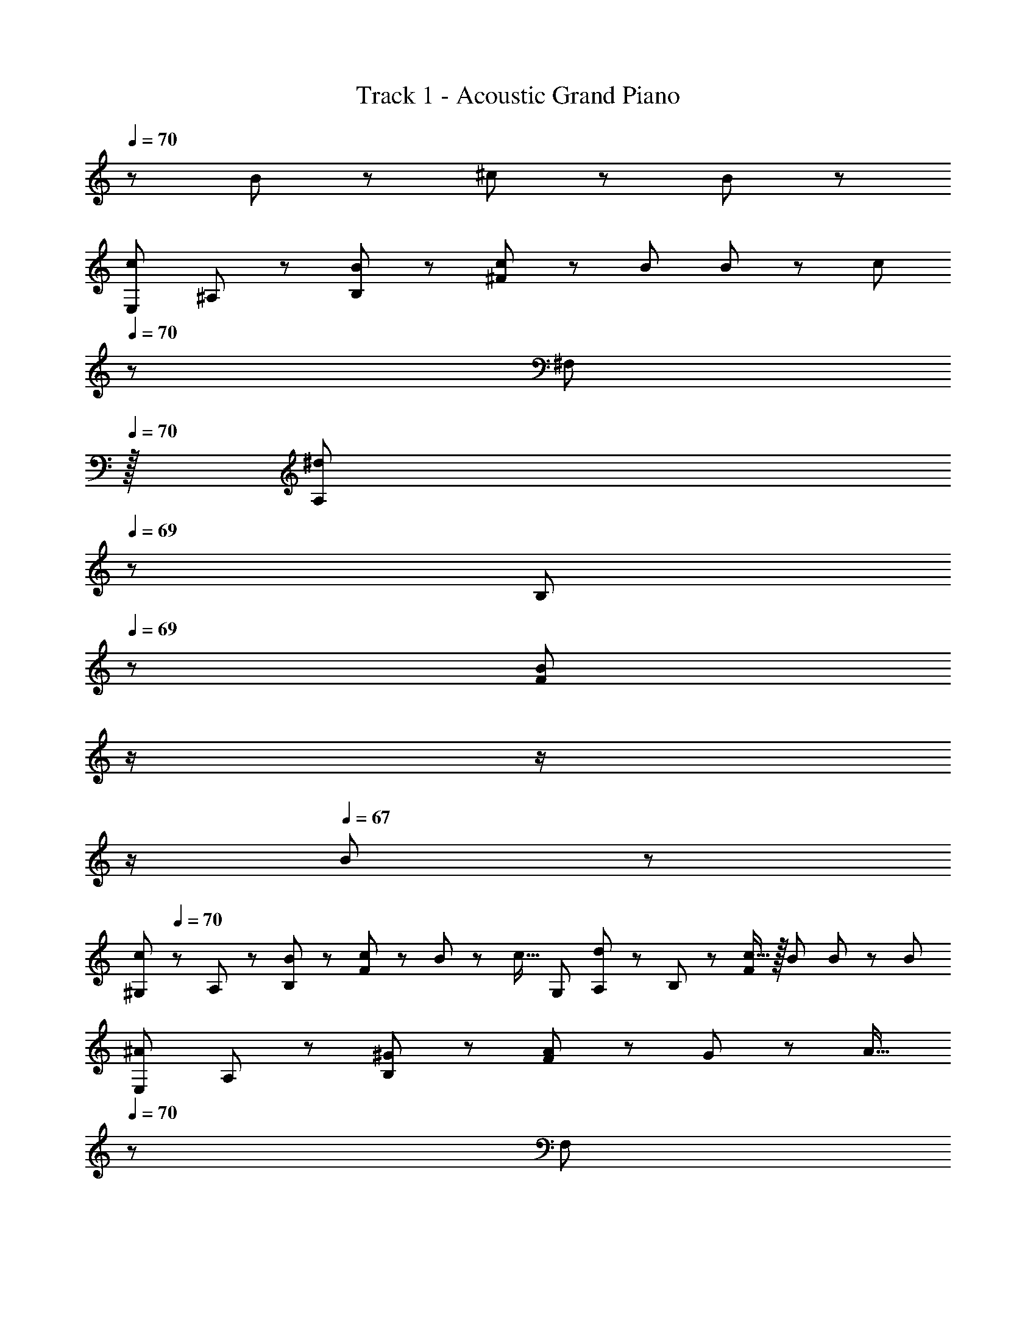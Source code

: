 X: 1
T: Track 1 - Acoustic Grand Piano
Z: ABC Generated by Starbound Composer
L: 1/8
Q: 1/4=70
Q: 1/4=70
Q: 1/4=70
K: C
z313/48 B11/24 z/48 ^c11/24 z/24 B23/48 z/48 
[cE,97/24z7/12] ^A,11/24 z/48 [B11/24B,11/24] z/24 [c23/24^F119/48] z/24 B23/48 B11/24 z/48 [cz23/48] 
Q: 1/4=70
z/24 [^F,95/24z11/24] 
Q: 1/4=70
z/16 [A,11/24^d11/12z7/16] 
Q: 1/4=69
z/24 B,11/24 
Q: 1/4=69
z/48 [B95/48F119/48z23/48] 
Q: 1/4=69
z/2 
Q: 1/4=68
z/2 
Q: 1/4=68
z/2 
Q: 1/4=67
B23/48 z/48 
[c^G,97/24z/2] 
Q: 1/4=70
z/12 A,11/24 z/48 [B11/24B,11/24] z/24 [c23/24F119/48] z/24 B11/12 z/24 [c17/16z25/48] [G,95/24z25/48] [A,11/24d11/12] z/48 B,11/24 z/48 [c15/16F119/48] z/16 B23/48 B23/48 z/48 [B13/24z/2] 
[^AE,97/24z7/12] A,11/24 z/48 [^G11/24B,11/24] z/24 [A23/24F119/48] z/24 G11/12 z/24 [A17/16z23/48] 
Q: 1/4=70
z/24 [F,95/24z11/24] 
Q: 1/4=70
z/16 [A,11/24G11/12z7/16] 
Q: 1/4=69
z/24 B,11/24 
Q: 1/4=69
z/48 [A15/16F119/48z23/48] 
Q: 1/4=69
z/2 
Q: 1/4=68
z/48 [B11/12z23/48] 
Q: 1/4=68
z/2 
Q: 1/4=67
G23/48 z/48 
[AG,97/24z/2] 
Q: 1/4=70
z/12 A,11/24 z/48 [G11/24B,11/24] z/24 [F119/48F239/48] [B,,95/24z25/48] A,11/24 z/48 B,11/24 z/48 [F119/48z] B,11/24 z/48 ^C11/24 z/24 B,23/48 z/48 
[CE,,97/24F,97/24z7/12] A,11/24 z/48 [B,11/24B,11/24] z/24 [C23/24F119/48] z/24 B,11/12 z/24 [F17/16z23/48] 
Q: 1/4=70
z/24 [^F,,95/24F,95/24z11/24] 
Q: 1/4=70
z/16 [A,11/24^D11/12z7/16] 
Q: 1/4=69
z/24 B,11/24 
Q: 1/4=69
z/48 [C15/16F119/48z23/48] 
Q: 1/4=69
z/2 
Q: 1/4=68
z/48 [B,11/12z23/48] 
Q: 1/4=68
z/2 
Q: 1/4=67
D23/48 z/48 
[F^G,,8G,8z/2] 
Q: 1/4=70
z/12 A,11/24 z/48 [D11/24B,11/24] z/24 [F23/24F143/48] z/24 D11/12 z/24 [G17/16z25/24] [A,11/24D11/12] z/48 B,11/24 z/48 [C15/16F119/48] z/16 B,23/48 B,23/48 z/48 [B,13/24z/2] 
[A,E,,97/24F,97/24z7/12] A,11/24 z/48 [G,11/24B,11/24] z/24 [A,23/24F119/48] z/24 G,11/12 z/24 [A,17/16z23/48] 
Q: 1/4=70
z/24 [F,,95/24F,95/24z11/24] 
Q: 1/4=70
z/16 [A,11/24G,11/12z7/16] 
Q: 1/4=69
z/24 B,11/24 
Q: 1/4=69
z/48 [A,15/16F119/48z23/48] 
Q: 1/4=69
z/2 
Q: 1/4=68
z/48 [B,23/24z23/48] 
Q: 1/4=68
z/2 
Q: 1/4=67
B,23/48 z/48 
[F17/16G,,97/24G,97/24z/2] 
Q: 1/4=70
z/12 A,11/24 z/48 [B,11/24F23/48] z/24 [FF119/48] F23/48 F15/16 z/16 [B,83/24D83/24B,,95/24z25/48] C11/24 z/48 D11/24 z/48 [B119/48z95/48] B23/48 z/48 
[E73/24F73/24c73/24E,,8B,,8F,8z33/16] [E,95/48G,95/48B,95/48z47/48] d11/24 z/48 [B95/24z23/48] 
Q: 1/4=70
z/24 [E,95/48G,95/48B,95/48z11/24] 
Q: 1/4=70
z/2 
Q: 1/4=69
z/2 
Q: 1/4=69
z/2 
Q: 1/4=69
z/48 [E,95/48G,95/48B,95/48z23/48] 
Q: 1/4=68
z/2 
Q: 1/4=68
z/2 
Q: 1/4=67
B23/48 z/48 
[g13/24=G,,8^D,8z/2] 
Q: 1/4=70
z/12 d11/12 z/16 [c23/24z/2] [=G,95/48A,95/48D95/48z/2] d11/12 z/24 [g17/16z25/48] [G,95/48A,95/48D95/48z25/48] ^g11/12 z/24 [^a15/16z/2] [G,95/48A,95/48C95/48z/2] d11/12 z/16 [c53/48z/2] 
[^G,,8z7/12] [B63/16z71/48] [D,95/48F,95/48B,95/48] [D,95/48F,95/48B,95/48z25/48] G11/24 z/48 [B71/48z47/48] [D,95/48F,95/48B,95/48z/2] G23/48 G11/24 z/24 =d17/16 z/48 
c11/24 z/48 [B95/48z] [^C,95/48F,95/48B,95/48z47/48] c11/24 z/48 [^d3/2z25/48] [C,95/48^G,95/48B,95/48z] d11/24 z/48 [c15/16z/2] [C,95/48G,95/48B,95/48z89/48] B/8 [^f7E,,8B,,8F,8z33/16] 
[E95/48F95/48B95/48E,95/48G,95/48B,95/48z31/16] 
Q: 1/4=70
z/24 [E95/48F95/48B95/48E,95/48G,95/48B,95/48z11/24] 
Q: 1/4=70
z/2 
Q: 1/4=69
z/2 
Q: 1/4=69
z/2 
Q: 1/4=69
z/48 [E47/48F47/48B47/48E,95/48G,95/48B,95/48z23/48] 
Q: 1/4=68
z/2 
Q: 1/4=68
[G47/48g47/48z/2] 
Q: 1/4=67
z/2 [c7=F,,8C,8z/2] 
Q: 1/4=70
z25/16 
[C95/48=F95/48G95/48=F,95/48G,95/48] [C95/48F95/48G95/48F,95/48G,95/48] [C47/48F47/48G47/48F,95/48G,95/48] [D11/24d23/48] z/24 [E17/2e17/2z/6] [^F,,133/16z115/48] 
[^F,95/48B,95/48] [F,95/48B,95/48] [F,43/24B,43/24] z3/16 [F,97/24A,97/24C97/24^F,,,97/24z4] 
Q: 1/4=70
z/2 
Q: 1/4=70
z/2 
Q: 1/4=69
z/24 [^F11/12f47/48z11/24] 
Q: 1/4=69
z/2 
Q: 1/4=69
z/48 [G23/48g/2] 
Q: 1/4=68
z/48 [A11/12a23/24z23/48] 
Q: 1/4=68
z/2 
Q: 1/4=67
z/2 [A,,,13/24A,,9/16B73/24c73/24e73/24b73/24z/2] 
Q: 1/4=70
z/12 A,,11/24 z/48 =A,11/24 z/24 C23/48 z/48 =A23/48 z/48 E11/24 z/48 [c11/24^c'23/48A,15/16] z/48 [B95/24e95/24g95/24b95/24z25/48] 
[E,,,23/48E,,25/48] z/24 E,,11/24 z/48 E,11/24 z/48 G,23/48 z/48 E23/48 z/48 B,11/24 z/48 [E,15/16z/2] [A23/48=a/2] z/48 [B,,,13/24B,,9/16GBd17/16g17/16] z/24 B,,11/24 z/48 [F,11/24A23/48a23/48B,23/48] z/24 [B,,23/48A3/2a3/2] z/48 [F,23/48D/2] z/48 B,,11/24 z/48 [G23/48g23/48F,15/16B,] [E2G2B2e2z25/48] 
[^C,,23/48C,25/48] z/24 C,11/24 z/48 C11/24 z/48 [E23/48G23/48G,23/48B/2e/2] z/48 [F23/48^D,,23/48f/2D,/2] z/48 [E71/48G71/48B71/48e71/48E,,71/48E,71/48] [A,,,13/24A,,9/16B73/24c73/24e73/24b73/24] z/24 A,,11/24 z/48 A,11/24 z/24 C23/48 z/48 A23/48 z/48 E11/24 z/48 [c11/24c'23/48A,15/16] z/48 [B95/24e95/24g95/24b95/24z25/48] 
[E,,,23/48E,,25/48] z/24 E,,11/24 z/48 E,11/24 z/48 G,23/48 z/48 E23/48 z/48 B,11/24 z/48 [E,15/16z/2] B/2 [B,,,13/24B,,9/16GBd17/16g17/16] z/24 B,,11/24 z/48 [F,11/24A23/48a23/48D23/48] z/24 [=C,,23/24=C,A3/2=c3/2d3/2a3/2] z/24 C,11/24 z/48 [F,11/24G23/48g23/48D23/48] z/48 [^C,,^C,49/48E2G2B2e2] z/24 
C,11/24 z/48 C11/24 z/48 [E23/48G23/48G,23/48B/2e/2] z/48 [F23/48D,,23/48f/2D,/2] z/48 [E71/48G71/48B71/48e71/48E,,71/48E,71/48] [A,,,13/24A,,9/16B73/24^c73/24e73/24b73/24] z/24 A,,11/24 z/48 A,11/24 z/24 C23/48 z/48 A23/48 z/48 E11/24 z/48 [c11/24c'23/48A,15/16] z/48 [=c5/2d5/2g5/2=c'5/2z25/48] [^G,,,23/48G,,25/48] z/24 
G,11/24 z/48 [D11/24A23/48] z/48 G,23/48 z/48 [D23/48G/2=C,71/48] z/48 G,11/24 z/48 [D11/24F23/48] z/24 [G,23/48F/2f/2] z/48 [C,,13/24^C,9/16Ff17/16] z/24 C,11/24 z/48 [E11/24C11/24e23/48] z/24 [G,23/48F23/24f] z/48 C,23/48 z/48 [G,,11/24E23/48e23/48] z/48 [E11/24e23/48C,,15/16] z/48 [G2B2d2g2z23/48] 
Q: 1/4=70
z/24 [B,,,23/48z11/24] 
Q: 1/4=70
z/16 
[G,,11/24z7/16] 
Q: 1/4=70
z/24 B,,11/24 
Q: 1/4=69
z/48 [G23/48B23/48D,23/48d/2g/2] 
Q: 1/4=69
z/48 [F23/48G,23/48f/2] 
Q: 1/4=69
z/48 [D,11/24E11/12e23/24] z/48 
Q: 1/4=69
B,,11/24 z/24 
Q: 1/4=68
[D23/48B,,,23/48d/2] z/48 
Q: 1/4=70
[A,,,13/24E8e8] z/24 A,,11/24 z/48 C,11/24 z/24 E,23/48 z/48 [B,23/48G95/48^c95/48g95/48] z/48 C11/24 z/48 E11/24 z/48 A,23/48 
Q: 1/4=70
z/24 [A23/48A95/48c95/48a95/48z11/24] 
Q: 1/4=70
z/16 
[E11/24z7/16] 
Q: 1/4=70
z/24 C11/24 
Q: 1/4=69
z/48 A,23/48 
Q: 1/4=69
z/48 [E,23/48G95/48g95/48] 
Q: 1/4=69
z/48 C,11/24 z/48 
Q: 1/4=69
A,,11/24 z/24 
Q: 1/4=68
A,,,23/48 z/48 
Q: 1/4=70
[B,,,13/24E97/24F97/24B97/24e97/24] z/24 B,,11/24 z/48 E,11/24 z/24 F,23/48 z/48 B,23/48 z/48 E11/24 z/48 F11/24 z/48 E23/48 z/24 [B,,23/48B,23/48D25/48D71/48] z/24 
F,11/24 z/48 D,11/24 z/48 [B,23/48B,,23/48B/2] z/48 [F23/48F,,23/48f/2] z/48 [E11/24D,,11/24e23/48] z/48 [D11/24B,,,11/24d23/48] z/24 [E23/48B,,,,23/48e/2] z/48 [A,,,,13/24A,,,9/16B73/24c73/24e73/24b73/24] z/24 A,,11/24 z/48 [C,11/24E,11/24A,23/48] z/24 A,,23/48 z/48 [A,23/48C/2E/2] z/48 E,11/24 z/48 [c11/24C11/24E11/24^c'23/48A23/48] z/48 [E,23/48B95/24e95/24g95/24b95/24] z/24 [E,,,23/48E,,25/48] z/24 
B,,11/24 z/48 [E,11/24G,23/48B,23/48] z/48 B,,23/48 z/48 [G,23/48B,23/48E/2] z/48 E,11/24 z/48 [E11/24G11/24B23/48] z/24 [A23/48B,23/48a/2] z/48 [B,,,13/24B,,9/16GBd17/16g17/16] z/24 B,,11/24 z/48 [F,11/24A23/48a23/48B,23/48] z/24 [B,,23/48A3/2a3/2] z/48 [F,23/48D/2] z/48 B,,11/24 z/48 [F,11/24G23/48g23/48B,23/48] z/48 [B,,23/48E2G2B2e2] 
Q: 1/4=70
z/24 [C,,23/48C,25/48z11/24] 
Q: 1/4=70
z/16 
[C,11/24z7/16] 
Q: 1/4=69
z/24 C11/24 
Q: 1/4=69
z/48 [E23/48G23/48G,23/48B/2e/2] 
Q: 1/4=69
z/48 [F23/48D,,23/48f/2D,/2] 
Q: 1/4=68
z/48 [E,,11/12E,23/24E71/48G71/48B71/48e71/48z23/48] 
Q: 1/4=68
z/2 
Q: 1/4=67
[B,,,23/48B,,/2] z/48 [A,,,13/24A,,9/16B73/24c73/24e73/24b73/24z/2] 
Q: 1/4=70
z/12 A,,11/24 z/48 [C,11/24E,11/24A,23/48] z/24 A,,23/48 z/48 [A,23/48C/2E/2] z/48 E,11/24 z/48 [c11/24C11/24E11/24c'23/48A23/48] z/48 [E,23/48B95/24e95/24g95/24b95/24] z/24 [E,,,23/48E,,25/48] z/24 
B,,11/24 z/48 [E,11/24G,23/48B,23/48] z/48 B,,23/48 z/48 [G,23/48B,23/48E/2] z/48 E,11/24 z/48 [E11/24G11/24B23/48] z/24 [B,23/48B/2] z/48 [B,,,13/24B,,9/16GBd17/16g17/16] z/24 B,,11/24 z/48 [F,11/24A23/48a23/48D23/48] z/24 [=C,,23/24=C,A3/2=c3/2d3/2a3/2] z/24 C,11/24 z/48 [F,11/24G23/48g23/48D23/48] z/48 [^C,,^C,49/48E2G2B2e2z23/48] 
Q: 1/4=70
z/2 
Q: 1/4=70
z/16 
[C,11/24z7/16] 
Q: 1/4=69
z/24 C11/24 
Q: 1/4=69
z/48 [E23/48G23/48G,23/48B/2e/2] 
Q: 1/4=69
z/48 [F23/48D,,23/48f/2D,/2] 
Q: 1/4=68
z/48 [E,,11/12E,23/24E71/48G71/48B71/48e71/48z23/48] 
Q: 1/4=68
z/2 
Q: 1/4=67
[B,,,23/48B,,/2] z/48 [A,,,13/24A,,9/16B73/24^c73/24e73/24b73/24z/2] 
Q: 1/4=70
z/12 A,,11/24 z/48 [C,11/24E,11/24A,23/48] z/24 A,,23/48 z/48 [A,23/48C/2E/2] z/48 E,11/24 z/48 [c11/24C11/24E11/24c'23/48A23/48] z/48 [E,23/48=c5/2d5/2g5/2=c'5/2] z/24 [G,,,23/48G,,25/48] z/24 
G,11/24 z/48 [D11/24A23/48] z/48 G,23/48 z/48 [D23/48G/2=C,71/48] z/48 G,11/24 z/48 [D11/24F23/48] z/24 [G,23/48F/2f/2] z/48 [^C,,,13/24C,,9/16Ff17/16] z/24 ^C,11/24 z/48 [E11/24C11/24e23/48] z/24 [G,23/48F23/24f] z/48 C,23/48 z/48 [G,,11/24E23/48e23/48] z/48 [E11/24e23/48C,,15/16] z/48 [G2g2z23/48] 
Q: 1/4=70
z/24 [B,,,13/24z11/24] 
Q: 1/4=70
z/16 
[G,,/2z7/16] 
Q: 1/4=69
z/24 [B,,25/48z11/24] 
Q: 1/4=69
z/48 [G23/48g/2D,25/48] 
Q: 1/4=69
z/48 [F23/48f/2G,25/48] 
Q: 1/4=68
z/48 [D,25/48E11/12e23/24z23/48] 
Q: 1/4=68
[B,,25/48z/2] 
Q: 1/4=67
[D23/48d/2B,,,13/24] z/48 [F,,9/16F,,,29/48E8e8z/2] 
Q: 1/4=70
z/12 [F,,25/48z23/48] [C,25/48z/2] [F,13/24z/2] [A,13/24G95/48^c95/48g95/48z/2] [C/2z23/48] [F,25/48z23/48] [C13/24z25/48] [F13/24A95/48c95/48a95/48z25/48] 
[C/2z23/48] [A,25/48z23/48] [F,25/48z/2] [C,25/48G95/48g95/48z/2] [A,,25/48z23/48] [F,,25/48z/2] [F,,,13/24z/2] [B,,,29/48E97/24F97/24B97/24e97/24z7/12] [B,,25/48z23/48] [E,25/48z/2] [F,13/24z/2] [B,13/24z/2] [E/2z23/48] [F25/48z23/48] [E13/24z23/48] 
Q: 1/4=70
z/24 [D71/48D95/48z11/24] 
Q: 1/4=70
z/2 
Q: 1/4=69
z/2 
Q: 1/4=69
z/48 [B,23/48B/2] 
Q: 1/4=69
z/48 [F23/48f/2B,,,47/48B,,47/48] 
Q: 1/4=68
z/48 [E11/12e23/24z23/48] 
Q: 1/4=68
[B,,,,15/16B,,,47/48z/2] 
Q: 1/4=67
[D23/48d/2] z/48 [E49/24G49/24B49/24e49/24E,,,8z/2] 
Q: 1/4=70
z25/16 [E,95/48G,95/48B,95/48E95/48E,,95/48] [E,95/48G,95/48B,95/48E95/48E,,95/48] 
[E,95/48G,95/48B,95/48E95/48E,,95/48] 
Q: 1/4=70
[E,49/24A,49/24=C49/24E49/24z41/48] 
Q: 1/4=67
z41/48 
Q: 1/4=65
z17/48 [E,95/48A,95/48C95/48E95/48E,,95/48z/2] 
Q: 1/4=62
z41/48 
Q: 1/4=60
z5/8 [E,,43/24E,95/48A,95/48C95/48E95/48z11/48] 
Q: 1/4=57
z41/48 
Q: 1/4=55
z41/48 
Q: 1/4=14
z/24 
[E,35/48A,35/48C35/48E,,,35/48E,,35/48E19/24] z/4 
Q: 1/4=70
z [E,23/3G,23/3E23/3E,,,8] 
